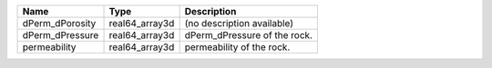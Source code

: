 

=============== ============== ============================= 
Name            Type           Description                   
=============== ============== ============================= 
dPerm_dPorosity real64_array3d (no description available)    
dPerm_dPressure real64_array3d  dPerm_dPressure of the rock. 
permeability    real64_array3d  permeability of the rock.    
=============== ============== ============================= 


